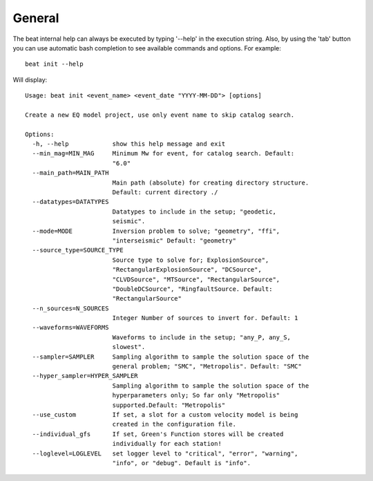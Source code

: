 General
-------
The beat internal help can always be executed by typing '--help' in the execution string.
Also, by using the 'tab' button you can use automatic bash completion to see available commands and options.
For example::

    beat init --help

Will display::

    Usage: beat init <event_name> <event_date "YYYY-MM-DD"> [options]

    Create a new EQ model project, use only event name to skip catalog search.

    Options:
      -h, --help            show this help message and exit
      --min_mag=MIN_MAG     Minimum Mw for event, for catalog search. Default:
                            "6.0"
      --main_path=MAIN_PATH
                            Main path (absolute) for creating directory structure.
                            Default: current directory ./
      --datatypes=DATATYPES
                            Datatypes to include in the setup; "geodetic,
                            seismic".
      --mode=MODE           Inversion problem to solve; "geometry", "ffi",
                            "interseismic" Default: "geometry"
      --source_type=SOURCE_TYPE
                            Source type to solve for; ExplosionSource",
                            "RectangularExplosionSource", "DCSource",
                            "CLVDSource", "MTSource", "RectangularSource",
                            "DoubleDCSource", "RingfaultSource. Default:
                            "RectangularSource"
      --n_sources=N_SOURCES
                            Integer Number of sources to invert for. Default: 1
      --waveforms=WAVEFORMS
                            Waveforms to include in the setup; "any_P, any_S,
                            slowest".
      --sampler=SAMPLER     Sampling algorithm to sample the solution space of the
                            general problem; "SMC", "Metropolis". Default: "SMC"
      --hyper_sampler=HYPER_SAMPLER
                            Sampling algorithm to sample the solution space of the
                            hyperparameters only; So far only "Metropolis"
                            supported.Default: "Metropolis"
      --use_custom          If set, a slot for a custom velocity model is being
                            created in the configuration file.
      --individual_gfs      If set, Green's Function stores will be created
                            individually for each station!
      --loglevel=LOGLEVEL   set logger level to "critical", "error", "warning",
                            "info", or "debug". Default is "info".
